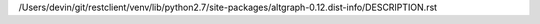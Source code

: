 /Users/devin/git/restclient/venv/lib/python2.7/site-packages/altgraph-0.12.dist-info/DESCRIPTION.rst